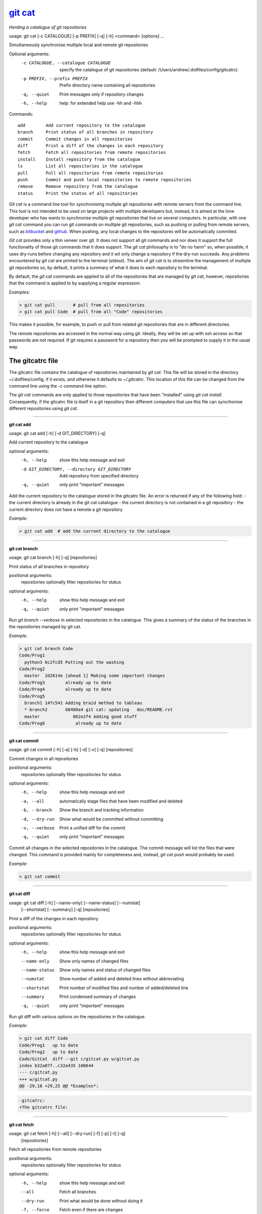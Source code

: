 
==========
`git cat`_
==========

*Herding a catalogue of git repositories*

usage: git cat [-c CATALOGUE] [-p PREFIX] [-q] [-h] <command> [options] ...

Simultaneously synchronise multiple local and remote git repositories

Optional arguments:
  -c CATALOGUE, --catalogue CATALOGUE
                        specify the catalogue of git repositories (default:
                        /Users/andrew/.dotfiles/config/gitcatrc)
  -p PREFIX, --prefix PREFIX
                        Prefix directory name containing all repositories
  -q, --quiet           Print messages only if repository changes
  -h, --help            help: for extended help use -hh and -hhh

Commands::

  add        Add current repository to the catalogue
  branch     Print status of all branches in repository
  commit     Commit changes in all repositories
  diff       Print a diff of the changes in each repository
  fetch      Fetch all repositories from remote repositories
  install    Install repository from the catalogue
  ls         List all repositories in the catalogue
  pull       Pull all repositories from remote repositories
  push       Commit and push local repositories to remote repositories
  remove     Remove repository from the catalogue
  status     Print the status of all repositories



`Git cat` is a command line tool for synchronising multiple git repositories
with remote servers from the command line. This tool is not intended to be used
on large projects with multiple developers but, instead, it is aimed at the
lone developer who has wants to synchronise multiple git repositories that live
on several computers. In particular, with one `git cat` command you can run git
commands on multiple git repositories, such as pushing or pulling from remote
servers, such as bitbucket_ and github_. When pushing, any local changes to the
repositores will be automatically commited.

`Git cat` provides only a thin veneer over git. It does not support all git
commands and nor does it support the full functionality of those git commands
that it does support. The `git cat` philosophy is to "do no harm" so, when
possible, it uses dry-runs before changing any repository and it wil only
change a repository if the dry-run succeeds. Any problems encountered by `git
cat` are printed to the terminal (stdout). The aim of `git cat` is to
streamline the management of multiple git repositories so, by default, it
prints a summary of what it does to each repository to the terminal.

By default, the `git cat` commands are applied to all of the repositories that
are managed by `git cat`, however, repositories that the command is applied to
by supplying a regular expression.

*Examples*:

.. code-block:: bash

    > git cat pull       # pull from all repositories
    > git cat pull Code  # pull from all "Code" repositories

This makes it possible, for example, to push or pull from related git
repositories that are in different directories.

The remote repositories are accessed in the normal way using git. Ideally, they
will be set up with ssh access so that passwords are not required. If git
requires a password for a repository then you will be prompted to supply it in
the usual way.

The gitcatrc file
.................

The gitcatrc file contains the catalogue of repositories maintained by `git
cat`. This file will be stored in the directory ~/.dotfiles/config, if it
exists, and otherwise it defaults to `~/.gitcatrc`. This location of this file
can be changed from the command line using the `-c` command line option.

The `git cat` commands are only applied to those repositories that have been
"installed" using `git cat install`. Consequently, if the gitcatrc file is
itself in a git repository then different computers that use this file can
syncrhonise different repositories using `git cat`.


------------

**git cat add**

usage: git cat add [-h] [-d GIT_DIRECTORY] [-q]

Add current repository to the catalogue

optional arguments:
  -h, --help            show this help message and exit
  -d GIT_DIRECTORY, --directory GIT_DIRECTORY
                        Add repository from specified directory
  -q, --quiet           only print "important" messages

Add the current repository to the catalogue stored in the gitcatrc
file. An error is returned if any of the following hold:
- the current directory is already in the git cat catalogue
- the current directory is not contained in a git repository
- the current directory does not have a remote a git repository

*Example*:

.. code-block:: bash

    > git cat add  # add the current directory to the catalogue

------------

**git cat branch**

usage: git cat branch [-h] [-q] [repositories]

Print status of all branches in repository

positional arguments:
  repositories  optionally filter repositories for status

optional arguments:
  -h, --help    show this help message and exit
  -q, --quiet   only print "important" messages

Run `git branch --verbose` in selected repositories in the
catalogue. This gives a summary of the status of the branches in the
repositories managed by git cat.

*Example*:

.. code-block:: bash

    > git cat branch Code
    Code/Prog1
      python3 6c2fcd5 Putting out the washing
    Code/Prog2
      master  2d2614e [ahead 1] Making some important changes
    Code/Prog3        already up to date
    Code/Prog4        already up to date
    Code/Prog5
      branch1 14fc541 Adding braid method to tableau
      * branch2       68480a4 git cat: updating   doc/README.rst
      master             862e2f4 Adding good stuff
    Code/Prog6            already up to date

------------

**git cat commit**

usage: git cat commit [-h] [-a] [-b] [-d] [-v] [-q] [repositories]

Commit changes in all repositories

positional arguments:
  repositories   optionally filter repositories for status

optional arguments:
  -h, --help     show this help message and exit
  -a, --all      automatically stage files that have been modified and deleted
  -b, --branch   Show the branch and tracking information
  -d, --dry-run  Show what would be committed without committing
  -v, --verbose  Print a unified diff for the commit
  -q, --quiet    only print "important" messages

Commit all changes in the selected repositories in the catalogue. The
commit message will list the files that were changed. This command is
provided mainly for completeness and, instead, `git cat push` would
probably be used.

*Example*:

.. code-block:: bash

    > git cat commit

------------

**git cat diff**

usage: git cat diff [-h] [--name-only] [--name-status] [--numstat]
                    [--shortstat] [--summary] [-q]
                    [repositories]

Print a diff of the changes in each repository

positional arguments:
  repositories   optionally filter repositories for status

optional arguments:
  -h, --help     show this help message and exit
  --name-only    Show only names of changed files
  --name-status  Show only names and status of changed files
  --numstat      Show number of added and deleted lines without abbreviating
  --shortstat    Print number of modified files and number of added/deleted line
  --summary      Print condensed summary of changes
  -q, --quiet    only print "important" messages

Run git diff with various options on the repositories in the
catalogue.

*Example*:

.. code-block:: bash


    > git cat diff Code
    Code/Prog1   up to date
    Code/Prog2   up to date
    Code/GitCat  diff --git c/gitcat.py w/gitcat.py
    index b32a07f..c32a435 100644
    --- c/gitcat.py
    +++ w/gitcat.py
    @@ -29,16 +29,25 @@ *Examples*:

.. code-block:: bash

    -gitcatrc:
    +The gitcatrc file:

------------

**git cat fetch**

usage: git cat fetch [-h] [--all] [--dry-run] [-f] [-p] [-t] [-q]
                     [repositories]

Fetch all repositories from remote repositories

positional arguments:
  repositories  optionally filter repositories for status

optional arguments:
  -h, --help    show this help message and exit
  --all         Fetch all branches
  --dry-run     Print what would be done without doing it
  -f, --force   Fetch even if there are changes
  -p, --prune   Before fetching, remove any remote-tracking references that no longer exist on the remote
  -t, --tags    Fetch all tags from remote repositories
  -q, --quiet   only print "important" messages

Run through all repositories and update them if their directories
already exist on this computer

*Example*:

.. code-block:: bash

    > git cat fetch
    Code/Prog1    already up to date
    Code/Prog2    already up to date
    Code/Prog3    already up to date
    Code/Prog4    already up to date
    Code/GitCat   already up to date
    Notes/Life    already up to date

------------

**git cat install**

usage: git cat install [-h] [-d] [-q] [repositories]

Install repository from the catalogue

positional arguments:
  repositories   optionally filter repositories for status

optional arguments:
  -h, --help     show this help message and exit
  -d, --dry-run  Do everything except actually install the repositories
  -q, --quiet    only print "important" messages

Install listed repositories from the catalogue.

If a directory exists but is not a git repository then initialise the
repository and fetch from the remote.

By default all repositories are installed, however, by specifying a
regular expression for the repositories you can install a subset of the
repositories managed by git cat.abs

*Examples*:

.. code-block:: bash


    > git cat install       # install all repositories managed by git cat
    > git cat install Code  # install all "Code" repositories managed by git cat

------------

**git cat ls**

usage: git cat ls [-h] [-q] [repositories]

List all repositories in the catalogue

positional arguments:
  repositories  optionally filter repositories for status

optional arguments:
  -h, --help    show this help message and exit
  -q, --quiet   only print "important" messages

List the repositories managed by git cat, together with the location of
their remote repository.

*Example*:

.. code-block:: bash

    > git cat ls
    Code/Prog1    = git@bitbucket.org:AndrewsBucket/prog1.git
    Code/Prog2    = git@bitbucket.org:AndrewsBucket/prog2.git
    Code/Prog3    = git@bitbucket.org:AndrewsBucket/prog3.git
    Code/Prog4    = git@bitbucket.org:AndrewsBucket/prog4.git
    Code/GitCat   = git@gitgithub.com:AndrewMathas/gitcat.git
    Notes/Life    = git@gitgithub.com:AndrewMathas/life.git
    Stuff         = git@some.random.rep.com:Me/stuffing.git

------------

**git cat pull**

usage: git cat pull [-h] [--all] [-d] [--ff-only] [--squash] [--stat] [-t]
                    [-s <STRATEGY>] [--recursive] [--theirs] [--ours] [-q]
                    [repositories]

Pull all repositories from remote repositories

positional arguments:
  repositories          optionally filter repositories for status

optional arguments:
  -h, --help            show this help message and exit
  --all                 Pull all branches
  -d, --dry-run         Print what would be done without doing it
  --ff-only             Fast-forward only merge
  --squash              Squash the merge
  --stat                Show a diffstat at the end of the merge
  -t, --tags            Fetch all tags from remote repositories
  -s <STRATEGY>, --strategy <STRATEGY>
                        Use the specified merge strategy
  --recursive           Use recursive three-way merge
  --theirs              Resolve merge conflicts favouring remote repository
  --ours                Resolve merge conflicts favouring local repository
  -q, --quiet           only print "important" messages

Run through all repositories and update them if their directories
already exist on this computer. Unless the  `--quiet` option is used,
a message is printed to give the summarise the status of the
repository.

*Example*:

.. code-block:: bash

    > git cat pull
    Code/Prog1    already up to date
    Code/Prog2    already up to date
    Code/GitCat   already up to date
      remote: Counting objects: 8, done.
      remote: Total 8 (delta 6), reused 0 (delta 0)
    Notes/Life    already up to date

------------

**git cat push**

usage: git cat push [-h] [-d] [--all] [--prune] [--tags] [-q] [repositories]

Commit and push local repositories to remote repositories

positional arguments:
  repositories   optionally filter repositories for status

optional arguments:
  -h, --help     show this help message and exit
  -d, --dry-run  Do everything except actually send the updates
  --all          Push all branches
  --prune        Remove remote branches that don't have a local counterpart
  --tags         Push all tags
  -q, --quiet    only print "important" messages

Run through all installed repositories and push them to their remote
repositories. Any uncommitted repository with local changes will be
committed and the commit message listing the files that have changed.
Unless the `-quiet` option is used, a summary of the status of
each repository is printed with each push.

*Example*:

.. code-block:: bash

    > git cat push
    Code/Prog1    already up to date
    Code/Prog2    already up to date
    Code/Prog3    already up to date
    Code/Prog4    already up to date
    Code/GitCat   commit
      [master 442822d] git cat: updating   gitcat.py
      1 file changed, 44 insertions(+), 5 deletions(-)
      To bitbucket.org:AndrewsBucket/gitcat.git
      refs/heads/master:refs/heads/master	6ffeb9d..442822d
      Done
    Notes/Life    already up to date

------------

**git cat remove**

usage: git cat remove [-h] [-e] [-d GIT_DIRECTORY] [-q]

Remove repository from the catalogue

optional arguments:
  -h, --help            show this help message and exit
  -e, --everything      Delete everything, including the directory
  -d GIT_DIRECTORY, --directory GIT_DIRECTORY
                        Remove repository from specified directory
  -q, --quiet           only print "important" messages

Remove the current repository to the catalogue stored in the gitcatrc
file. An error is returned if any of the following hold:
- the current directory is not in the git cat catalogue
- the current directory is not contained in a git repository

*Example*:

.. code-block:: bash

    git cat remove  # remove the current directory to the catalogue

------------

**git cat status**

usage: git cat status [-h] [-l] [-u CHOICE] [-q] [repositories]

Print the status of all repositories

positional arguments:
  repositories          optionally filter repositories for status

optional arguments:
  -h, --help            show this help message and exit
  -l, --local           Only compare with local repositories
  -u CHOICE, --untracked-files CHOICE
                        Show untracked files using git status mode (all, no, or normal)
  -q, --quiet           only print "important" messages

Print a summary of the status of all of the repositories in the
catalogue. The name is slightly misleading as this command does not
just run `git status` on each repository and, instead, it queries the
remote repositories to determine whether each repository is ahead or
behind the remote repository.

*Example*:

.. code-block:: bash

    > git cat status
    Code/Prog1    up to date
    Code/Prog2    ahead 1
    Code/Prog3    = git@bitbucket.org:AndrewsBucket/prog3.git
    Code/Prog4    up to date= git@bitbucket.org:AndrewsBucket/prog4.git
    Code/GitCat   behind 1
    Notes/Life    up to date= gitgithub.com:AndrewMathas/life.git


Author
......

Andrew Mathas

`git cat` Version 1.0

Copyright (C) 2018

GNU General Public License, Version 3, 29 June 2007

This program is free software: you can redistribute it and/or modify it under
the terms of the GNU General Public License (GPL_) as published by the Free
Software Foundation, either version 3 of the License, or (at your option) any
later version.

This program is distributed in the hope that it will be useful, but WITHOUT ANY
WARRANTY; without even the implied warranty of MERCHANTABILITY or FITNESS FOR A
PARTICULAR PURPOSE.  See the GNU General Public License for more details.

.. _bitbucket: https://bitbucket.org/
.. _github: https://github.com
.. _GPL: http://www.gnu.org/licenses/gpl.html
.. _Python: https://www.python.org/
.. _`git cat`: https://bitbucket.org/AndrewsBucket/gitcat/